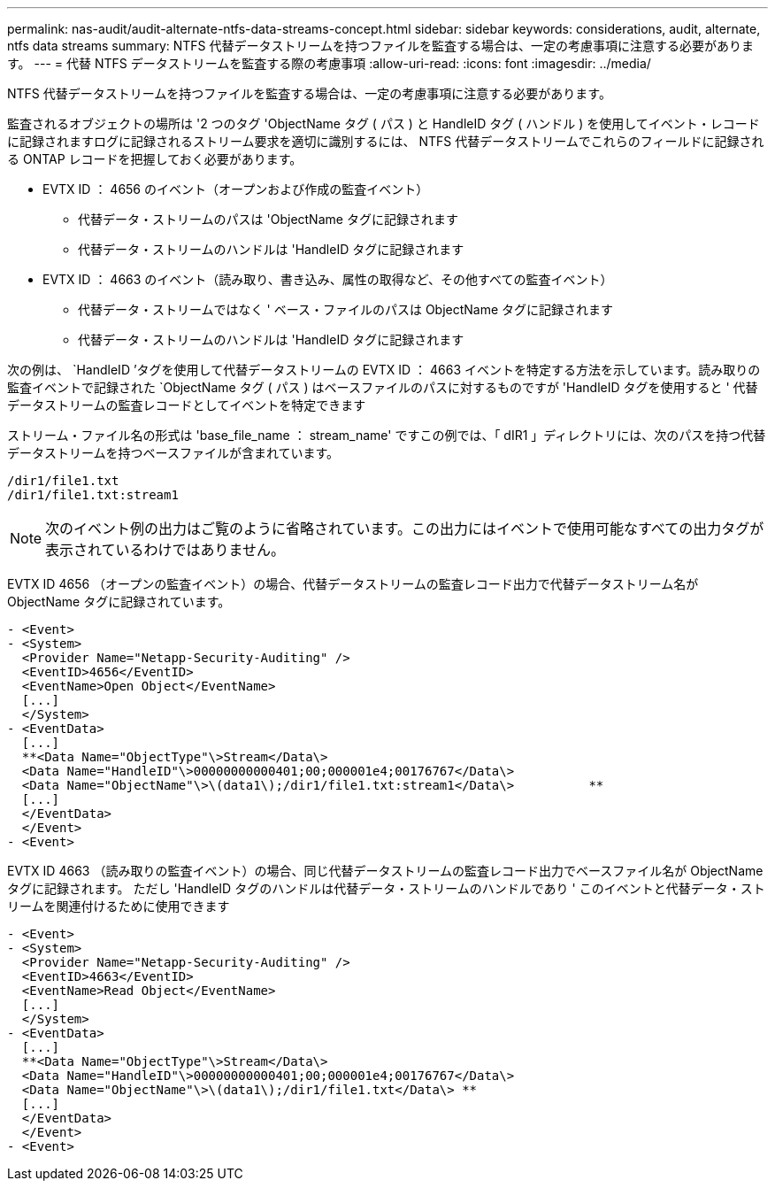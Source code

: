 ---
permalink: nas-audit/audit-alternate-ntfs-data-streams-concept.html 
sidebar: sidebar 
keywords: considerations, audit, alternate, ntfs data streams 
summary: NTFS 代替データストリームを持つファイルを監査する場合は、一定の考慮事項に注意する必要があります。 
---
= 代替 NTFS データストリームを監査する際の考慮事項
:allow-uri-read: 
:icons: font
:imagesdir: ../media/


[role="lead"]
NTFS 代替データストリームを持つファイルを監査する場合は、一定の考慮事項に注意する必要があります。

監査されるオブジェクトの場所は '2 つのタグ 'ObjectName タグ ( パス ) と HandleID タグ ( ハンドル ) を使用してイベント・レコードに記録されますログに記録されるストリーム要求を適切に識別するには、 NTFS 代替データストリームでこれらのフィールドに記録される ONTAP レコードを把握しておく必要があります。

* EVTX ID ： 4656 のイベント（オープンおよび作成の監査イベント）
+
** 代替データ・ストリームのパスは 'ObjectName タグに記録されます
** 代替データ・ストリームのハンドルは 'HandleID タグに記録されます


* EVTX ID ： 4663 のイベント（読み取り、書き込み、属性の取得など、その他すべての監査イベント）
+
** 代替データ・ストリームではなく ' ベース・ファイルのパスは ObjectName タグに記録されます
** 代替データ・ストリームのハンドルは 'HandleID タグに記録されます




次の例は、 `HandleID ’タグを使用して代替データストリームの EVTX ID ： 4663 イベントを特定する方法を示しています。読み取りの監査イベントで記録された `ObjectName タグ ( パス ) はベースファイルのパスに対するものですが 'HandleID タグを使用すると ' 代替データストリームの監査レコードとしてイベントを特定できます

ストリーム・ファイル名の形式は 'base_file_name ： stream_name' ですこの例では、「 dIR1 」ディレクトリには、次のパスを持つ代替データストリームを持つベースファイルが含まれています。

[listing]
----

/dir1/file1.txt
/dir1/file1.txt:stream1
----
[NOTE]
====
次のイベント例の出力はご覧のように省略されています。この出力にはイベントで使用可能なすべての出力タグが表示されているわけではありません。

====
EVTX ID 4656 （オープンの監査イベント）の場合、代替データストリームの監査レコード出力で代替データストリーム名が ObjectName タグに記録されています。

[listing]
----

- <Event>
- <System>
  <Provider Name="Netapp-Security-Auditing" />
  <EventID>4656</EventID>
  <EventName>Open Object</EventName>
  [...]
  </System>
- <EventData>
  [...]
  **<Data Name="ObjectType"\>Stream</Data\>
  <Data Name="HandleID"\>00000000000401;00;000001e4;00176767</Data\>
  <Data Name="ObjectName"\>\(data1\);/dir1/file1.txt:stream1</Data\>          **
  [...]
  </EventData>
  </Event>
- <Event>
----
EVTX ID 4663 （読み取りの監査イベント）の場合、同じ代替データストリームの監査レコード出力でベースファイル名が ObjectName タグに記録されます。 ただし 'HandleID タグのハンドルは代替データ・ストリームのハンドルであり ' このイベントと代替データ・ストリームを関連付けるために使用できます

[listing]
----

- <Event>
- <System>
  <Provider Name="Netapp-Security-Auditing" />
  <EventID>4663</EventID>
  <EventName>Read Object</EventName>
  [...]
  </System>
- <EventData>
  [...]
  **<Data Name="ObjectType"\>Stream</Data\>
  <Data Name="HandleID"\>00000000000401;00;000001e4;00176767</Data\>
  <Data Name="ObjectName"\>\(data1\);/dir1/file1.txt</Data\> **
  [...]
  </EventData>
  </Event>
- <Event>
----